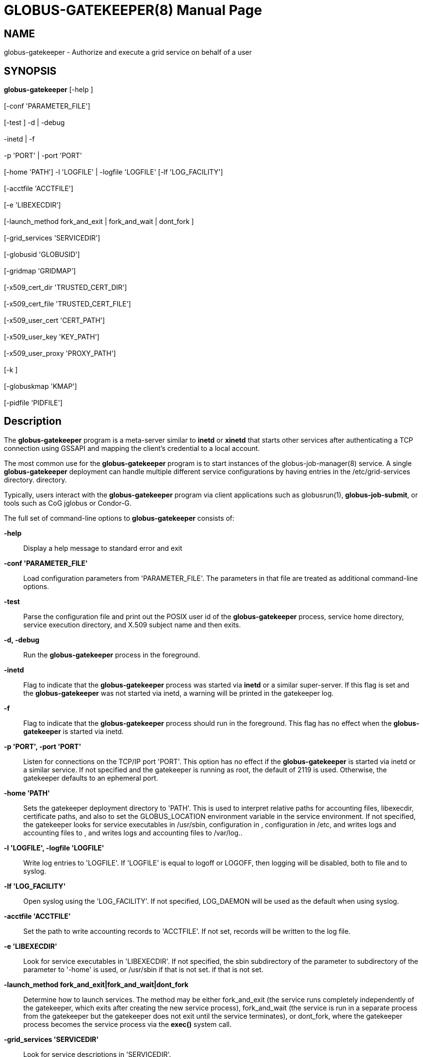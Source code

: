 [[gram5-globus-gatekeeper]]
= GLOBUS-GATEKEEPER(8) =
:doctype: manpage
:man source: University of Chicago

== NAME ==
globus-gatekeeper - Authorize and execute a grid service on behalf of a user

== SYNOPSIS ==
**++globus-gatekeeper++** [++-help++ ]  +
 +
 [++-conf++ 'PARAMETER_FILE']  +
 +
 [++-test++ ] ++-d++  | ++-debug++   +
 +
 ++-inetd++  | ++-f++   +
 +
 ++-p++ 'PORT' | ++-port++ 'PORT'  +
 +
 [++-home++ 'PATH'] ++-l++ 'LOGFILE' | ++-logfile++ 'LOGFILE' [++-lf++ 'LOG_FACILITY']  +
 +
 [++-acctfile++ 'ACCTFILE']  +
 +
 [++-e++ 'LIBEXECDIR']  +
 +
 [++-launch_method++ ++fork_and_exit++  | ++fork_and_wait++  | ++dont_fork++ ]  +
 +
 [++-grid_services++ 'SERVICEDIR']  +
 +
 [++-globusid++ 'GLOBUSID']  +
 +
 [++-gridmap++ 'GRIDMAP']  +
 +
 [++-x509_cert_dir++ 'TRUSTED_CERT_DIR']  +
 +
 [++-x509_cert_file++ 'TRUSTED_CERT_FILE']  +
 +
 [++-x509_user_cert++ 'CERT_PATH']  +
 +
 [++-x509_user_key++ 'KEY_PATH']  +
 +
 [++-x509_user_proxy++ 'PROXY_PATH']  +
 +
 [++-k++ ]  +
 +
 [++-globuskmap++ 'KMAP']  +
 +
 [++-pidfile++ 'PIDFILE'] 

== Description ==

The **++globus-gatekeeper++** program is a meta-server similar to
**++inetd++** or **++xinetd++** that starts other services after
authenticating a TCP connection using GSSAPI and mapping the client's
credential to a local account. 

The most common use for the **++globus-gatekeeper++** program is to
start instances of the ++globus-job-manager(8)++ service. A single
**++globus-gatekeeper++** deployment can handle multiple different
service configurations by having entries in the ++/etc/grid-services++
directory.  directory. 

Typically, users interact with the **++globus-gatekeeper++** program via
client applications such as ++globusrun(1)++, **++globus-job-submit++**,
or tools such as CoG jglobus or Condor-G. 

The full set of command-line options to **++globus-gatekeeper++**
consists of: 

**-help**::
     Display a help message to standard error and exit

**-conf 'PARAMETER_FILE'**::
     Load configuration parameters from 'PARAMETER_FILE'. The parameters in that file are treated as additional command-line options.

**-test**::
     Parse the configuration file and print out the POSIX user id of the **++globus-gatekeeper++** process, service home directory, service execution directory, and X.509 subject name and then exits.

**-d, -debug**::
     Run the **++globus-gatekeeper++** process in the foreground.

**-inetd**::
     Flag to indicate that the **++globus-gatekeeper++** process was started via **++inetd++** or a similar super-server. If this flag is set and the **++globus-gatekeeper++** was not started via inetd, a warning will be printed in the gatekeeper log.

**-f**::
     Flag to indicate that the **++globus-gatekeeper++** process should run in the foreground. This flag has no effect when the **++globus-gatekeeper++** is started via inetd.

**-p 'PORT', -port 'PORT'**::
     Listen for connections on the TCP/IP port 'PORT'. This option has no effect if the **++globus-gatekeeper++** is started via inetd or a similar service. If not specified and the gatekeeper is running as root, the default of ++2119++ is used. Otherwise, the gatekeeper defaults to an ephemeral port.

**-home 'PATH'**::
     Sets the gatekeeper deployment directory to 'PATH'. This is used to interpret relative paths for accounting files, libexecdir, certificate paths, and also to set the ++GLOBUS_LOCATION++ environment variable in the service environment. If not specified, the gatekeeper looks for service executables in ++/usr/sbin++, configuration in , configuration in ++/etc++, and writes logs and accounting files to , and writes logs and accounting files to ++/var/log++..

**-l 'LOGFILE', -logfile 'LOGFILE'**::
     Write log entries to 'LOGFILE'. If 'LOGFILE' is equal to ++logoff++ or ++LOGOFF++, then logging will be disabled, both to file and to syslog.

**-lf 'LOG_FACILITY'**::
     Open syslog using the 'LOG_FACILITY'. If not specified, ++LOG_DAEMON++ will be used as the default when using syslog.

**-acctfile 'ACCTFILE'**::
     Set the path to write accounting records to 'ACCTFILE'. If not set, records will be written to the log file.

**-e 'LIBEXECDIR'**::
     Look for service executables in 'LIBEXECDIR'. If not specified, the ++sbin++ subdirectory of the parameter to  subdirectory of the parameter to '-home' is used, or ++/usr/sbin++ if that is not set. if that is not set.

**-launch_method ++fork_and_exit++|++fork_and_wait++|++dont_fork++**::
     Determine how to launch services. The method may be either ++fork_and_exit++ (the service runs completely independently of the gatekeeper, which exits after creating the new service process), ++fork_and_wait++ (the service is run in a separate process from the gatekeeper but the gatekeeper does not exit until the service terminates), or ++dont_fork++, where the gatekeeper process becomes the service process via the **++exec()++** system call.

**-grid_services 'SERVICEDIR'**::
     Look for service descriptions in 'SERVICEDIR'.

**-globusid 'GLOBUSID'**::
     Sets the ++GLOBUSID++ environment variable to 'GLOBUSID'. This variable is used to construct the gatekeeper contact string if it can not be parsed from the service credential.

**-gridmap 'GRIDMAP'**::
     Use the file at 'GRIDMAP' to map GSSAPI names to POSIX user names.

**-x509_cert_dir 'TRUSTED_CERT_DIR'**::
     Use the directory 'TRUSTED_CERT_DIR' to locate trusted CA X.509 certificates. The gatekeeper sets the environment variable ++X509_CERT_DIR++ to this value.

**-x509_user_cert 'CERT_PATH'**::
     Read the service X.509 certificate from 'CERT_PATH'. The gatekeeper sets the ++X509_USER_CERT++ environment variable to this value.

**-x509_user_key 'KEY_PATH'**::
     Read the private key for the service from 'KEY_PATH'. The gatekeeper sets the ++X509_USER_KEY++ environment variable to this value.

**-x509_user_proxy 'PROXY_PATH'**::
     Read the X.509 proxy certificate from 'PROXY_PATH'. The gatekeeper sets the ++X509_USER_PROXY++ environment variable to this value.

**-k**::
     Use the **++globus-k5++** command to acquire Kerberos 5 credentials before starting the service.

**-globuskmap 'KMAP'**::
     Use 'KMAP' as the path to the Grid credential to kerberos initialization mapping file.

**-pidfile 'PIDFILE'**::
     Write the process id of the **++globus-gatekeeper++** to the file named by 'PIDFILE'.



== ENVIRONMENT ==

If the following variables affect the execution of
**++globus-gatekeeper++**: 

**X509_CERT_DIR**::
     Directory containing X.509 trust anchors and signing policy files.

**X509_USER_PROXY**::
     Path to file containing an X.509 proxy.

**X509_USER_CERT**::
     Path to file containing an X.509 user certificate.

**X509_USER_KEY**::
     Path to file containing an X.509 user key.

**GLOBUS_LOCATION**::
     Default path to gatekeeper service files.



== Files ==



**++/etc/grid-services/SERVICENAME++**::
     Service configuration for 'SERVICENAME'.

**++/etc/grid-security/grid-mapfile++**::
     Default file mapping Grid identities to POSIX identities.

**++/etc/globuskmap++**::
     Default file mapping Grid identities to Kerberos 5 principals.

**++/etc/globus-nologin++**::
     File to disable the **++globus-gatekeeper++** program.

**++/var/log/globus-gatekeeper.log++**::
     Default gatekeeper log.



== See also ==

++globus-k5(8)++, ++globusrun(1)++, ++globus-job-manager(8)++ 

